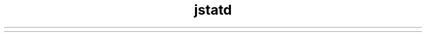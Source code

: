 ." Copyright (c) 2004, 2012, Oracle and/or its affiliates. All rights reserved.
.TH jstatd 1 "07 May 2011"

.LP
